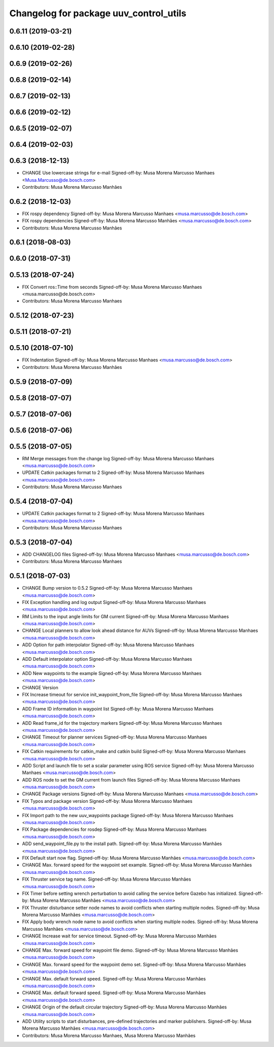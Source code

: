 ^^^^^^^^^^^^^^^^^^^^^^^^^^^^^^^^^^^^^^^
Changelog for package uuv_control_utils
^^^^^^^^^^^^^^^^^^^^^^^^^^^^^^^^^^^^^^^

0.6.11 (2019-03-21)
-------------------

0.6.10 (2019-02-28)
-------------------

0.6.9 (2019-02-26)
------------------

0.6.8 (2019-02-14)
------------------

0.6.7 (2019-02-13)
------------------

0.6.6 (2019-02-12)
------------------

0.6.5 (2019-02-07)
------------------

0.6.4 (2019-02-03)
------------------

0.6.3 (2018-12-13)
------------------
* CHANGE Use lowercase strings for e-mail
  Signed-off-by: Musa Morena Marcusso Manhaes <Musa.Marcusso@de.bosch.com>
* Contributors: Musa Morena Marcusso Manhães

0.6.2 (2018-12-03)
------------------
* FIX rospy dependency
  Signed-off-by: Musa Morena Marcusso Manhaes <musa.marcusso@de.bosch.com>
* FIX rospy dependencies
  Signed-off-by: Musa Morena Marcusso Manhães <musa.marcusso@de.bosch.com>
* Contributors: Musa Morena Marcusso Manhães

0.6.1 (2018-08-03)
------------------

0.6.0 (2018-07-31)
------------------

0.5.13 (2018-07-24)
-------------------
* FIX Convert ros::Time from seconds
  Signed-off-by: Musa Morena Marcusso Manhaes <musa.marcusso@de.bosch.com>
* Contributors: Musa Morena Marcusso Manhaes

0.5.12 (2018-07-23)
-------------------

0.5.11 (2018-07-21)
-------------------

0.5.10 (2018-07-10)
-------------------
* FIX Indentation
  Signed-off-by: Musa Morena Marcusso Manhaes <musa.marcusso@de.bosch.com>
* Contributors: Musa Morena Marcusso Manhães

0.5.9 (2018-07-09)
------------------

0.5.8 (2018-07-07)
------------------

0.5.7 (2018-07-06)
------------------

0.5.6 (2018-07-06)
------------------

0.5.5 (2018-07-05)
------------------
* RM Merge messages from the change log
  Signed-off-by: Musa Morena Marcusso Manhaes <musa.marcusso@de.bosch.com>
* UPDATE Catkin packages format to 2
  Signed-off-by: Musa Morena Marcusso Manhaes <musa.marcusso@de.bosch.com>
* Contributors: Musa Morena Marcusso Manhaes

0.5.4 (2018-07-04)
------------------
* UPDATE Catkin packages format to 2
  Signed-off-by: Musa Morena Marcusso Manhaes <musa.marcusso@de.bosch.com>
* Contributors: Musa Morena Marcusso Manhaes

0.5.3 (2018-07-04)
------------------
* ADD CHANGELOG files
  Signed-off-by: Musa Morena Marcusso Manhaes <musa.marcusso@de.bosch.com>
* Contributors: Musa Morena Marcusso Manhaes

0.5.1 (2018-07-03)
------------------
* CHANGE Bump version to 0.5.2
  Signed-off-by: Musa Morena Marcusso Manhaes <musa.marcusso@de.bosch.com>
* FIX Exception handling and log output
  Signed-off-by: Musa Morena Marcusso Manhaes <musa.marcusso@de.bosch.com>
* RM Limits to the input angle limits for GM current
  Signed-off-by: Musa Morena Marcusso Manhaes <musa.marcusso@de.bosch.com>
* CHANGE Local planners to allow look ahead distance for AUVs
  Signed-off-by: Musa Morena Marcusso Manhaes <musa.marcusso@de.bosch.com>
* ADD Option for path interpolator
  Signed-off-by: Musa Morena Marcusso Manhaes <musa.marcusso@de.bosch.com>
* ADD Default interpolator option
  Signed-off-by: Musa Morena Marcusso Manhaes <musa.marcusso@de.bosch.com>
* ADD New waypoints to the example
  Signed-off-by: Musa Morena Marcusso Manhaes <musa.marcusso@de.bosch.com>
* CHANGE Version
* FIX Increase timeout for service init_waypoint_from_file
  Signed-off-by: Musa Morena Marcusso Manhaes <musa.marcusso@de.bosch.com>
* ADD Frame ID information in waypoint list
  Signed-off-by: Musa Morena Marcusso Manhaes <musa.marcusso@de.bosch.com>
* ADD Read frame_id for the trajectory markers
  Signed-off-by: Musa Morena Marcusso Manhaes <musa.marcusso@de.bosch.com>
* CHANGE Timeout for planner services
  Signed-off-by: Musa Morena Marcusso Manhaes <musa.marcusso@de.bosch.com>
* FIX Catkin requirements for catkin_make and catkin build
  Signed-off-by: Musa Morena Marcusso Manhaes <musa.marcusso@de.bosch.com>
* ADD Script and launch file to set a scalar parameter using ROS service
  Signed-off-by: Musa Morena Marcusso Manhaes <musa.marcusso@de.bosch.com>
* ADD ROS node to set the GM current from launch files
  Signed-off-by: Musa Morena Marcusso Manhaes <musa.marcusso@de.bosch.com>
* CHANGE Package versions
  Signed-off-by: Musa Morena Marcusso Manhaes <musa.marcusso@de.bosch.com>
* FIX Typos and package version
  Signed-off-by: Musa Morena Marcusso Manhaes <musa.marcusso@de.bosch.com>
* FIX Import path to the new uuv_waypoints package
  Signed-off-by: Musa Morena Marcusso Manhaes <musa.marcusso@de.bosch.com>
* FIX Package dependencies for rosdep
  Signed-off-by: Musa Morena Marcusso Manhaes <musa.marcusso@de.bosch.com>
* ADD send_waypoint_file.py to the install path.
  Signed-off-by: Musa Morena Marcusso Manhães <musa.marcusso@de.bosch.com>
* FIX Default start now flag.
  Signed-off-by: Musa Morena Marcusso Manhães <musa.marcusso@de.bosch.com>
* CHANGE Max. forward speed for the waypoint set example.
  Signed-off-by: Musa Morena Marcusso Manhães <musa.marcusso@de.bosch.com>
* FIX Thruster service tag name.
  Signed-off-by: Musa Morena Marcusso Manhães <musa.marcusso@de.bosch.com>
* FIX Timer before setting wrench perturbation to avoid calling the service before Gazebo has initialized.
  Signed-off-by: Musa Morena Marcusso Manhães <musa.marcusso@de.bosch.com>
* FIX Thruster disturbance setter node names to avoid conflicts when starting multiple nodes.
  Signed-off-by: Musa Morena Marcusso Manhães <musa.marcusso@de.bosch.com>
* FIX Apply body wrench node name to avoid conflicts when starting multiple nodes.
  Signed-off-by: Musa Morena Marcusso Manhães <musa.marcusso@de.bosch.com>
* CHANGE Increase wait for service timeout.
  Signed-off-by: Musa Morena Marcusso Manhães <musa.marcusso@de.bosch.com>
* CHANGE Max. forward speed for waypoint file demo.
  Signed-off-by: Musa Morena Marcusso Manhães <musa.marcusso@de.bosch.com>
* CHANGE Max. forward speed for the waypoint demo set.
  Signed-off-by: Musa Morena Marcusso Manhães <musa.marcusso@de.bosch.com>
* CHANGE Max. default forward speed.
  Signed-off-by: Musa Morena Marcusso Manhães <musa.marcusso@de.bosch.com>
* CHANGE Max. default forward speed.
  Signed-off-by: Musa Morena Marcusso Manhães <musa.marcusso@de.bosch.com>
* CHANGE Origin of the default circular trajectory
  Signed-off-by: Musa Morena Marcusso Manhães <musa.marcusso@de.bosch.com>
* ADD Utility scripts to start disturbances, pre-defined trajectories and marker publishers.
  Signed-off-by: Musa Morena Marcusso Manhães <musa.marcusso@de.bosch.com>
* Contributors: Musa Morena Marcusso Manhaes, Musa Morena Marcusso Manhães
